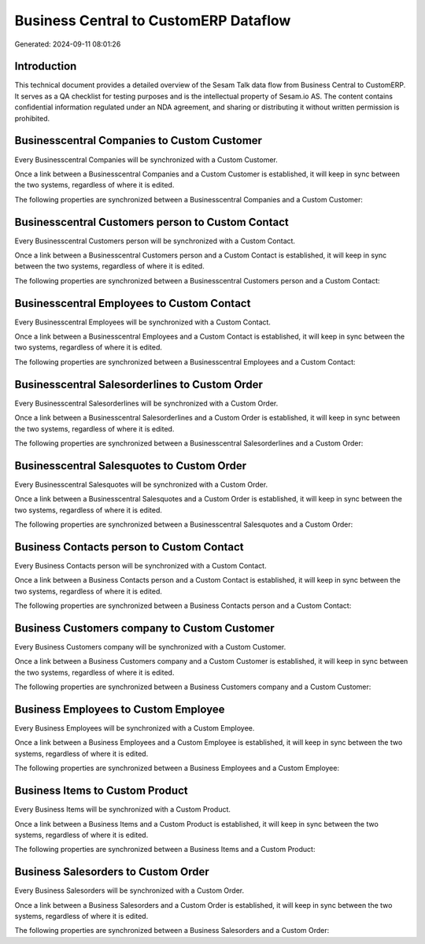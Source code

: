 ======================================
Business Central to CustomERP Dataflow
======================================

Generated: 2024-09-11 08:01:26

Introduction
------------

This technical document provides a detailed overview of the Sesam Talk data flow from Business Central to CustomERP. It serves as a QA checklist for testing purposes and is the intellectual property of Sesam.io AS. The content contains confidential information regulated under an NDA agreement, and sharing or distributing it without written permission is prohibited.

Businesscentral Companies to Custom Customer
--------------------------------------------
Every Businesscentral Companies will be synchronized with a Custom Customer.

Once a link between a Businesscentral Companies and a Custom Customer is established, it will keep in sync between the two systems, regardless of where it is edited.

The following properties are synchronized between a Businesscentral Companies and a Custom Customer:

.. list-table::
   :header-rows: 1

   * - Businesscentral Companies Property
     - Custom Customer Property
     - Custom Data Type


Businesscentral Customers person to Custom Contact
--------------------------------------------------
Every Businesscentral Customers person will be synchronized with a Custom Contact.

Once a link between a Businesscentral Customers person and a Custom Contact is established, it will keep in sync between the two systems, regardless of where it is edited.

The following properties are synchronized between a Businesscentral Customers person and a Custom Contact:

.. list-table::
   :header-rows: 1

   * - Businesscentral Customers person Property
     - Custom Contact Property
     - Custom Data Type


Businesscentral Employees to Custom Contact
-------------------------------------------
Every Businesscentral Employees will be synchronized with a Custom Contact.

Once a link between a Businesscentral Employees and a Custom Contact is established, it will keep in sync between the two systems, regardless of where it is edited.

The following properties are synchronized between a Businesscentral Employees and a Custom Contact:

.. list-table::
   :header-rows: 1

   * - Businesscentral Employees Property
     - Custom Contact Property
     - Custom Data Type


Businesscentral Salesorderlines to Custom Order
-----------------------------------------------
Every Businesscentral Salesorderlines will be synchronized with a Custom Order.

Once a link between a Businesscentral Salesorderlines and a Custom Order is established, it will keep in sync between the two systems, regardless of where it is edited.

The following properties are synchronized between a Businesscentral Salesorderlines and a Custom Order:

.. list-table::
   :header-rows: 1

   * - Businesscentral Salesorderlines Property
     - Custom Order Property
     - Custom Data Type


Businesscentral Salesquotes to Custom Order
-------------------------------------------
Every Businesscentral Salesquotes will be synchronized with a Custom Order.

Once a link between a Businesscentral Salesquotes and a Custom Order is established, it will keep in sync between the two systems, regardless of where it is edited.

The following properties are synchronized between a Businesscentral Salesquotes and a Custom Order:

.. list-table::
   :header-rows: 1

   * - Businesscentral Salesquotes Property
     - Custom Order Property
     - Custom Data Type


Business Contacts person to Custom Contact
------------------------------------------
Every Business Contacts person will be synchronized with a Custom Contact.

Once a link between a Business Contacts person and a Custom Contact is established, it will keep in sync between the two systems, regardless of where it is edited.

The following properties are synchronized between a Business Contacts person and a Custom Contact:

.. list-table::
   :header-rows: 1

   * - Business Contacts person Property
     - Custom Contact Property
     - Custom Data Type


Business Customers company to Custom Customer
---------------------------------------------
Every Business Customers company will be synchronized with a Custom Customer.

Once a link between a Business Customers company and a Custom Customer is established, it will keep in sync between the two systems, regardless of where it is edited.

The following properties are synchronized between a Business Customers company and a Custom Customer:

.. list-table::
   :header-rows: 1

   * - Business Customers company Property
     - Custom Customer Property
     - Custom Data Type


Business Employees to Custom Employee
-------------------------------------
Every Business Employees will be synchronized with a Custom Employee.

Once a link between a Business Employees and a Custom Employee is established, it will keep in sync between the two systems, regardless of where it is edited.

The following properties are synchronized between a Business Employees and a Custom Employee:

.. list-table::
   :header-rows: 1

   * - Business Employees Property
     - Custom Employee Property
     - Custom Data Type


Business Items to Custom Product
--------------------------------
Every Business Items will be synchronized with a Custom Product.

Once a link between a Business Items and a Custom Product is established, it will keep in sync between the two systems, regardless of where it is edited.

The following properties are synchronized between a Business Items and a Custom Product:

.. list-table::
   :header-rows: 1

   * - Business Items Property
     - Custom Product Property
     - Custom Data Type


Business Salesorders to Custom Order
------------------------------------
Every Business Salesorders will be synchronized with a Custom Order.

Once a link between a Business Salesorders and a Custom Order is established, it will keep in sync between the two systems, regardless of where it is edited.

The following properties are synchronized between a Business Salesorders and a Custom Order:

.. list-table::
   :header-rows: 1

   * - Business Salesorders Property
     - Custom Order Property
     - Custom Data Type

